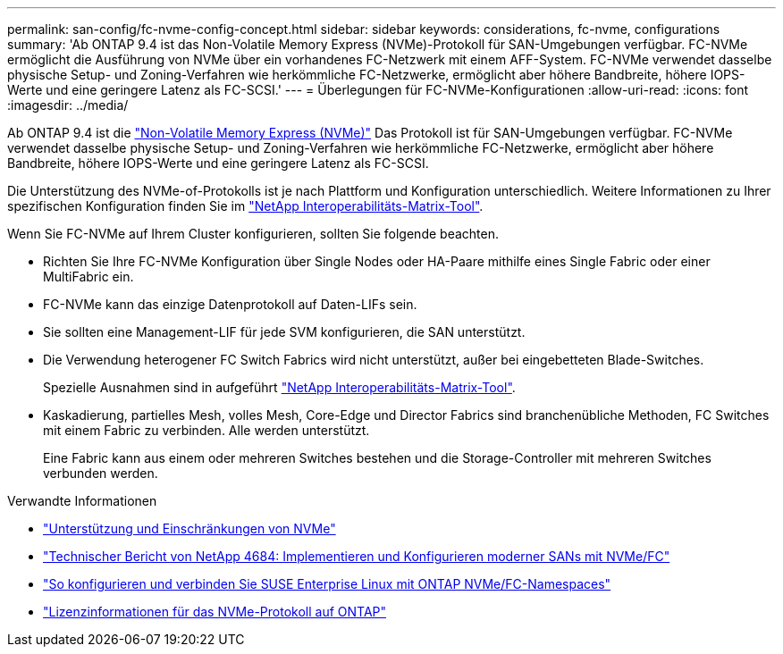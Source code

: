 ---
permalink: san-config/fc-nvme-config-concept.html 
sidebar: sidebar 
keywords: considerations, fc-nvme, configurations 
summary: 'Ab ONTAP 9.4 ist das Non-Volatile Memory Express (NVMe)-Protokoll für SAN-Umgebungen verfügbar. FC-NVMe ermöglicht die Ausführung von NVMe über ein vorhandenes FC-Netzwerk mit einem AFF-System. FC-NVMe verwendet dasselbe physische Setup- und Zoning-Verfahren wie herkömmliche FC-Netzwerke, ermöglicht aber höhere Bandbreite, höhere IOPS-Werte und eine geringere Latenz als FC-SCSI.' 
---
= Überlegungen für FC-NVMe-Konfigurationen
:allow-uri-read: 
:icons: font
:imagesdir: ../media/


[role="lead"]
Ab ONTAP 9.4 ist die link:https://docs.netapp.com/us-en/ontap/san-admin/manage-nvme-concept.html["Non-Volatile Memory Express (NVMe)"] Das Protokoll ist für SAN-Umgebungen verfügbar. FC-NVMe verwendet dasselbe physische Setup- und Zoning-Verfahren wie herkömmliche FC-Netzwerke, ermöglicht aber höhere Bandbreite, höhere IOPS-Werte und eine geringere Latenz als FC-SCSI.

Die Unterstützung des NVMe-of-Protokolls ist je nach Plattform und Konfiguration unterschiedlich. Weitere Informationen zu Ihrer spezifischen Konfiguration finden Sie im link:https://imt.netapp.com/matrix/["NetApp Interoperabilitäts-Matrix-Tool"].

Wenn Sie FC-NVMe auf Ihrem Cluster konfigurieren, sollten Sie folgende beachten.

* Richten Sie Ihre FC-NVMe Konfiguration über Single Nodes oder HA-Paare mithilfe eines Single Fabric oder einer MultiFabric ein.
* FC-NVMe kann das einzige Datenprotokoll auf Daten-LIFs sein.
* Sie sollten eine Management-LIF für jede SVM konfigurieren, die SAN unterstützt.
* Die Verwendung heterogener FC Switch Fabrics wird nicht unterstützt, außer bei eingebetteten Blade-Switches.
+
Spezielle Ausnahmen sind in aufgeführt link:https://mysupport.netapp.com/matrix["NetApp Interoperabilitäts-Matrix-Tool"^].

* Kaskadierung, partielles Mesh, volles Mesh, Core-Edge und Director Fabrics sind branchenübliche Methoden, FC Switches mit einem Fabric zu verbinden. Alle werden unterstützt.
+
Eine Fabric kann aus einem oder mehreren Switches bestehen und die Storage-Controller mit mehreren Switches verbunden werden.



.Verwandte Informationen
* link:https://docs.netapp.com/us-en/ontap/nvme/support-limitations.html["Unterstützung und Einschränkungen von NVMe"]
* http://www.netapp.com/us/media/tr-4684.pdf["Technischer Bericht von NetApp 4684: Implementieren und Konfigurieren moderner SANs mit NVMe/FC"]
* https://kb.netapp.com/Advice_and_Troubleshooting/Flash_Storage/AFF_Series/How_to_configure_and_Connect_SUSE_Enterprise_Linux_to_ONTAP_NVMe%2F%2FFC_namespaces["So konfigurieren und verbinden Sie SUSE Enterprise Linux mit ONTAP NVMe/FC-Namespaces"]
* https://kb.netapp.com/Advice_and_Troubleshooting/Data_Storage_Software/ONTAP_OS/Licensing_information_for_NVMe_protocol_on_ONTAP["Lizenzinformationen für das NVMe-Protokoll auf ONTAP"]

